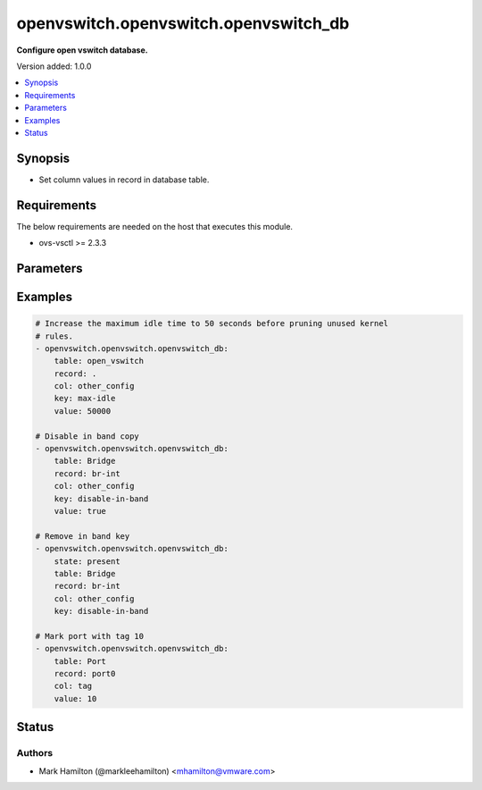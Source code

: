 .. _openvswitch.openvswitch.openvswitch_db_module:


**************************************
openvswitch.openvswitch.openvswitch_db
**************************************

**Configure open vswitch database.**


Version added: 1.0.0

.. contents::
   :local:
   :depth: 1


Synopsis
--------
- Set column values in record in database table.



Requirements
------------
The below requirements are needed on the host that executes this module.

- ovs-vsctl >= 2.3.3


Parameters
----------

.. raw:: html

    <table  border=0 cellpadding=0 class="documentation-table">
        <tr>
            <th colspan="1">Parameter</th>
            <th>Choices/<font color="blue">Defaults</font></th>
            <th width="100%">Comments</th>
        </tr>
            <tr>
                <td colspan="1">
                    <div class="ansibleOptionAnchor" id="parameter-"></div>
                    <b>col</b>
                    <a class="ansibleOptionLink" href="#parameter-" title="Permalink to this option"></a>
                    <div style="font-size: small">
                        <span style="color: purple">string</span>
                         / <span style="color: red">required</span>
                    </div>
                </td>
                <td>
                </td>
                <td>
                        <div>Identifies the column in the record.</div>
                </td>
            </tr>
            <tr>
                <td colspan="1">
                    <div class="ansibleOptionAnchor" id="parameter-"></div>
                    <b>key</b>
                    <a class="ansibleOptionLink" href="#parameter-" title="Permalink to this option"></a>
                    <div style="font-size: small">
                        <span style="color: purple">string</span>
                    </div>
                </td>
                <td>
                </td>
                <td>
                        <div>Identifies the key in the record column, when the column is a map type.</div>
                </td>
            </tr>
            <tr>
                <td colspan="1">
                    <div class="ansibleOptionAnchor" id="parameter-"></div>
                    <b>record</b>
                    <a class="ansibleOptionLink" href="#parameter-" title="Permalink to this option"></a>
                    <div style="font-size: small">
                        <span style="color: purple">string</span>
                         / <span style="color: red">required</span>
                    </div>
                </td>
                <td>
                </td>
                <td>
                        <div>Identifies the record in the table.</div>
                </td>
            </tr>
            <tr>
                <td colspan="1">
                    <div class="ansibleOptionAnchor" id="parameter-"></div>
                    <b>state</b>
                    <a class="ansibleOptionLink" href="#parameter-" title="Permalink to this option"></a>
                    <div style="font-size: small">
                        <span style="color: purple">string</span>
                    </div>
                </td>
                <td>
                        <ul style="margin: 0; padding: 0"><b>Choices:</b>
                                    <li><div style="color: blue"><b>present</b>&nbsp;&larr;</div></li>
                                    <li>absent</li>
                        </ul>
                </td>
                <td>
                        <div>Configures the state of the key. When set to <em>present</em>, the <em>key</em> and <em>value</em> pair will be set on the <em>record</em> and when set to <em>absent</em> the <em>key</em> will not be set.</div>
                </td>
            </tr>
            <tr>
                <td colspan="1">
                    <div class="ansibleOptionAnchor" id="parameter-"></div>
                    <b>table</b>
                    <a class="ansibleOptionLink" href="#parameter-" title="Permalink to this option"></a>
                    <div style="font-size: small">
                        <span style="color: purple">string</span>
                         / <span style="color: red">required</span>
                    </div>
                </td>
                <td>
                </td>
                <td>
                        <div>Identifies the table in the database.</div>
                </td>
            </tr>
            <tr>
                <td colspan="1">
                    <div class="ansibleOptionAnchor" id="parameter-"></div>
                    <b>timeout</b>
                    <a class="ansibleOptionLink" href="#parameter-" title="Permalink to this option"></a>
                    <div style="font-size: small">
                        <span style="color: purple">integer</span>
                    </div>
                </td>
                <td>
                        <b>Default:</b><br/><div style="color: blue">5</div>
                </td>
                <td>
                        <div>How long to wait for ovs-vswitchd to respond</div>
                </td>
            </tr>
            <tr>
                <td colspan="1">
                    <div class="ansibleOptionAnchor" id="parameter-"></div>
                    <b>value</b>
                    <a class="ansibleOptionLink" href="#parameter-" title="Permalink to this option"></a>
                    <div style="font-size: small">
                        <span style="color: purple">string</span>
                    </div>
                </td>
                <td>
                </td>
                <td>
                        <div>Expected value for the table, record, column and key.</div>
                </td>
            </tr>
    </table>
    <br/>




Examples
--------

.. code-block:: yaml

    # Increase the maximum idle time to 50 seconds before pruning unused kernel
    # rules.
    - openvswitch.openvswitch.openvswitch_db:
        table: open_vswitch
        record: .
        col: other_config
        key: max-idle
        value: 50000

    # Disable in band copy
    - openvswitch.openvswitch.openvswitch_db:
        table: Bridge
        record: br-int
        col: other_config
        key: disable-in-band
        value: true

    # Remove in band key
    - openvswitch.openvswitch.openvswitch_db:
        state: present
        table: Bridge
        record: br-int
        col: other_config
        key: disable-in-band

    # Mark port with tag 10
    - openvswitch.openvswitch.openvswitch_db:
        table: Port
        record: port0
        col: tag
        value: 10




Status
------


Authors
~~~~~~~

- Mark Hamilton (@markleehamilton) <mhamilton@vmware.com>
